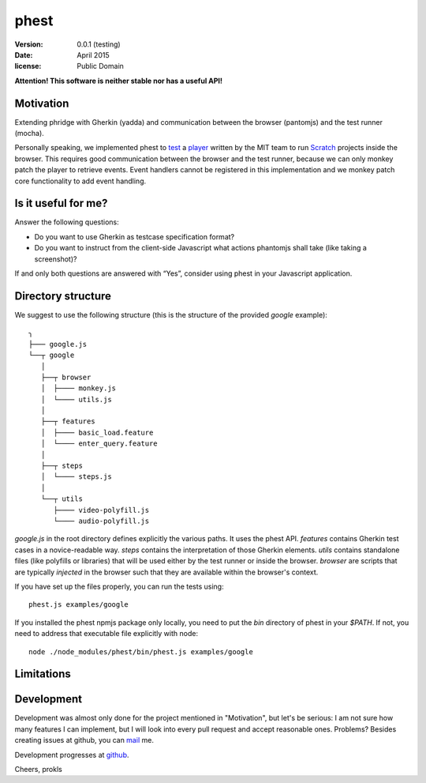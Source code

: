 phest
=====

:version:   0.0.1 (testing)
:date:      April 2015
:license:   Public Domain

**Attention! This software is neither stable nor has a useful API!**

Motivation
----------

Extending phridge with Gherkin (yadda) and communication between the browser (pantomjs) and the test runner (mocha).

Personally speaking, we implemented phest to `test <https://github.com/prokls/scratch-html5-tester>`_ a `player <https://github.com/LLK/scratch-html5>`_ written by the MIT team to run `Scratch <http://scratch.mit.edu/>`_ projects inside the browser. This requires good communication between the browser and the test runner, because we can only monkey patch the player to retrieve events. Event handlers cannot be registered in this implementation and we monkey patch core functionality to add event handling.

Is it useful for me?
--------------------

Answer the following questions:

* Do you want to use Gherkin as testcase specification format?
* Do you want to instruct from the client-side Javascript what actions phantomjs shall take (like taking a screenshot)?

If and only both questions are answered with “Yes”, consider using phest in your Javascript application.

Directory structure
-------------------

We suggest to use the following structure (this is the structure of the provided `google` example)::

    ╮
    ├─── google.js
    └──┬ google
       │
       ├──┬ browser
       │  ├──── monkey.js
       │  └──── utils.js
       │
       ├──┬ features
       │  ├──── basic_load.feature
       │  └──── enter_query.feature
       │
       ├──┬ steps
       │  └──── steps.js
       │
       └──┬ utils
          ├──── video-polyfill.js
          └──── audio-polyfill.js

`google.js` in the root directory defines explicitly the various paths. It uses the phest API.
`features` contains Gherkin test cases in a novice-readable way.
`steps` contains the interpretation of those Gherkin elements.
`utils` contains standalone files (like polyfills or libraries) that will be used either by the test runner or inside the browser. 
`browser` are scripts that are typically *injected* in the browser such that they are available within the browser's context.

If you have set up the files properly, you can run the tests using::

    phest.js examples/google

If you installed the phest npmjs package only locally, you need to put the `bin` directory of phest in your `$PATH`. If not, you need to address that executable file explicitly with node::

    node ./node_modules/phest/bin/phest.js examples/google

Limitations
-----------


Development
-----------

Development was almost only done for the project mentioned in "Motivation", but let's be serious:
I am not sure how many features I can implement, but I will look into every pull request and accept reasonable ones.
Problems? Besides creating issues at github, you can `mail <mailto:admin@lukas-prokop.at>`_ me.

Development progresses at `github <http://github.com/prokls/phest.git>`_.

Cheers, prokls
